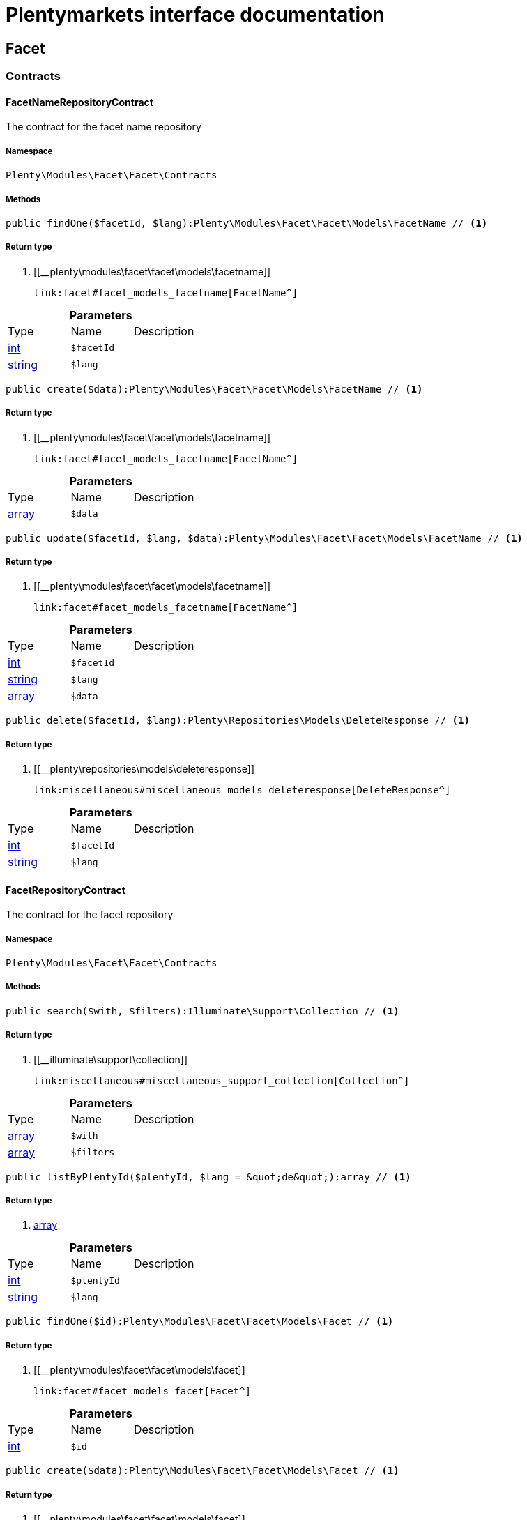 :table-caption!:
:example-caption!:
:source-highlighter: prettify
:sectids!:
= Plentymarkets interface documentation


[[facet_facet]]
== Facet

[[facet_facet_contracts]]
===  Contracts
[[facet_contracts_facetnamerepositorycontract]]
==== FacetNameRepositoryContract

The contract for the facet name repository



===== Namespace

`Plenty\Modules\Facet\Facet\Contracts`






===== Methods

[source%nowrap, php]
----

public findOne($facetId, $lang):Plenty\Modules\Facet\Facet\Models\FacetName // <1>

----


    



===== Return type
    
<1> [[__plenty\modules\facet\facet\models\facetname]]

    link:facet#facet_models_facetname[FacetName^]

    

.*Parameters*
|===
|Type |Name |Description
|link:http://php.net/int[int^]
a|`$facetId`
|

|link:http://php.net/string[string^]
a|`$lang`
|
|===


[source%nowrap, php]
----

public create($data):Plenty\Modules\Facet\Facet\Models\FacetName // <1>

----


    



===== Return type
    
<1> [[__plenty\modules\facet\facet\models\facetname]]

    link:facet#facet_models_facetname[FacetName^]

    

.*Parameters*
|===
|Type |Name |Description
|link:http://php.net/array[array^]
a|`$data`
|
|===


[source%nowrap, php]
----

public update($facetId, $lang, $data):Plenty\Modules\Facet\Facet\Models\FacetName // <1>

----


    



===== Return type
    
<1> [[__plenty\modules\facet\facet\models\facetname]]

    link:facet#facet_models_facetname[FacetName^]

    

.*Parameters*
|===
|Type |Name |Description
|link:http://php.net/int[int^]
a|`$facetId`
|

|link:http://php.net/string[string^]
a|`$lang`
|

|link:http://php.net/array[array^]
a|`$data`
|
|===


[source%nowrap, php]
----

public delete($facetId, $lang):Plenty\Repositories\Models\DeleteResponse // <1>

----


    



===== Return type
    
<1> [[__plenty\repositories\models\deleteresponse]]

    link:miscellaneous#miscellaneous_models_deleteresponse[DeleteResponse^]

    

.*Parameters*
|===
|Type |Name |Description
|link:http://php.net/int[int^]
a|`$facetId`
|

|link:http://php.net/string[string^]
a|`$lang`
|
|===



[[facet_contracts_facetrepositorycontract]]
==== FacetRepositoryContract

The contract for the facet repository



===== Namespace

`Plenty\Modules\Facet\Facet\Contracts`






===== Methods

[source%nowrap, php]
----

public search($with, $filters):Illuminate\Support\Collection // <1>

----


    



===== Return type
    
<1> [[__illuminate\support\collection]]

    link:miscellaneous#miscellaneous_support_collection[Collection^]

    

.*Parameters*
|===
|Type |Name |Description
|link:http://php.net/array[array^]
a|`$with`
|

|link:http://php.net/array[array^]
a|`$filters`
|
|===


[source%nowrap, php]
----

public listByPlentyId($plentyId, $lang = &quot;de&quot;):array // <1>

----


    



===== Return type
    
<1> link:http://php.net/array[array^]
    

.*Parameters*
|===
|Type |Name |Description
|link:http://php.net/int[int^]
a|`$plentyId`
|

|link:http://php.net/string[string^]
a|`$lang`
|
|===


[source%nowrap, php]
----

public findOne($id):Plenty\Modules\Facet\Facet\Models\Facet // <1>

----


    



===== Return type
    
<1> [[__plenty\modules\facet\facet\models\facet]]

    link:facet#facet_models_facet[Facet^]

    

.*Parameters*
|===
|Type |Name |Description
|link:http://php.net/int[int^]
a|`$id`
|
|===


[source%nowrap, php]
----

public create($data):Plenty\Modules\Facet\Facet\Models\Facet // <1>

----


    



===== Return type
    
<1> [[__plenty\modules\facet\facet\models\facet]]

    link:facet#facet_models_facet[Facet^]

    

.*Parameters*
|===
|Type |Name |Description
|link:http://php.net/array[array^]
a|`$data`
|
|===


[source%nowrap, php]
----

public update($id, $data):Plenty\Modules\Facet\Facet\Models\Facet // <1>

----


    



===== Return type
    
<1> [[__plenty\modules\facet\facet\models\facet]]

    link:facet#facet_models_facet[Facet^]

    

.*Parameters*
|===
|Type |Name |Description
|link:http://php.net/int[int^]
a|`$id`
|

|link:http://php.net/array[array^]
a|`$data`
|
|===


[source%nowrap, php]
----

public delete($id):Plenty\Repositories\Models\DeleteResponse // <1>

----


    



===== Return type
    
<1> [[__plenty\repositories\models\deleteresponse]]

    link:miscellaneous#miscellaneous_models_deleteresponse[DeleteResponse^]

    

.*Parameters*
|===
|Type |Name |Description
|link:http://php.net/int[int^]
a|`$id`
|
|===


[source%nowrap, php]
----

public clearCriteria():void // <1>

----


    
Resets all Criteria filters by creating a new instance of the builder object.


===== Return type
    
<1> [[__void]]

    link:miscellaneous#miscellaneous__void[void^]

    

[source%nowrap, php]
----

public applyCriteriaFromFilters():void // <1>

----


    
Applies criteria classes to the current repository.


===== Return type
    
<1> [[__void]]

    link:miscellaneous#miscellaneous__void[void^]

    

[source%nowrap, php]
----

public setFilters($filters = []):void // <1>

----


    
Sets the filter array.


===== Return type
    
<1> [[__void]]

    link:miscellaneous#miscellaneous__void[void^]

    

.*Parameters*
|===
|Type |Name |Description
|link:http://php.net/array[array^]
a|`$filters`
|
|===


[source%nowrap, php]
----

public getFilters():void // <1>

----


    
Returns the filter array.


===== Return type
    
<1> [[__void]]

    link:miscellaneous#miscellaneous__void[void^]

    

[source%nowrap, php]
----

public getConditions():void // <1>

----


    
Returns a collection of parsed filters as Condition object


===== Return type
    
<1> [[__void]]

    link:miscellaneous#miscellaneous__void[void^]

    

[source%nowrap, php]
----

public clearFilters():void // <1>

----


    
Clears the filter array.


===== Return type
    
<1> [[__void]]

    link:miscellaneous#miscellaneous__void[void^]

    


[[facet_contracts_facetvaluenamerepositorycontract]]
==== FacetValueNameRepositoryContract

The contract for the facet value name repository



===== Namespace

`Plenty\Modules\Facet\Facet\Contracts`






===== Methods

[source%nowrap, php]
----

public findOne($valueId, $lang):Plenty\Modules\Facet\Facet\Models\FacetValueName // <1>

----


    



===== Return type
    
<1> [[__plenty\modules\facet\facet\models\facetvaluename]]

    link:facet#facet_models_facetvaluename[FacetValueName^]

    

.*Parameters*
|===
|Type |Name |Description
|link:http://php.net/int[int^]
a|`$valueId`
|

|link:http://php.net/string[string^]
a|`$lang`
|
|===


[source%nowrap, php]
----

public create($data):Plenty\Modules\Facet\Facet\Models\FacetValueName // <1>

----


    



===== Return type
    
<1> [[__plenty\modules\facet\facet\models\facetvaluename]]

    link:facet#facet_models_facetvaluename[FacetValueName^]

    

.*Parameters*
|===
|Type |Name |Description
|link:http://php.net/array[array^]
a|`$data`
|
|===


[source%nowrap, php]
----

public update($valueId, $lang, $data):Plenty\Modules\Facet\Facet\Models\FacetValueName // <1>

----


    



===== Return type
    
<1> [[__plenty\modules\facet\facet\models\facetvaluename]]

    link:facet#facet_models_facetvaluename[FacetValueName^]

    

.*Parameters*
|===
|Type |Name |Description
|link:http://php.net/int[int^]
a|`$valueId`
|

|link:http://php.net/string[string^]
a|`$lang`
|

|link:http://php.net/array[array^]
a|`$data`
|
|===


[source%nowrap, php]
----

public delete($valueId, $lang):Plenty\Repositories\Models\DeleteResponse // <1>

----


    



===== Return type
    
<1> [[__plenty\repositories\models\deleteresponse]]

    link:miscellaneous#miscellaneous_models_deleteresponse[DeleteResponse^]

    

.*Parameters*
|===
|Type |Name |Description
|link:http://php.net/int[int^]
a|`$valueId`
|

|link:http://php.net/string[string^]
a|`$lang`
|
|===



[[facet_contracts_facetvaluereferencerepositorycontract]]
==== FacetValueReferenceRepositoryContract

The contract for the facet value reference repository



===== Namespace

`Plenty\Modules\Facet\Facet\Contracts`






===== Methods

[source%nowrap, php]
----

public search($filters):Illuminate\Support\Collection // <1>

----


    



===== Return type
    
<1> [[__illuminate\support\collection]]

    link:miscellaneous#miscellaneous_support_collection[Collection^]

    

.*Parameters*
|===
|Type |Name |Description
|link:http://php.net/array[array^]
a|`$filters`
|
|===


[source%nowrap, php]
----

public create($data):Plenty\Modules\Facet\Facet\Models\FacetValueReference // <1>

----


    



===== Return type
    
<1> [[__plenty\modules\facet\facet\models\facetvaluereference]]

    link:facet#facet_models_facetvaluereference[FacetValueReference^]

    

.*Parameters*
|===
|Type |Name |Description
|link:http://php.net/array[array^]
a|`$data`
|
|===


[source%nowrap, php]
----

public delete($id):Plenty\Repositories\Models\DeleteResponse // <1>

----


    



===== Return type
    
<1> [[__plenty\repositories\models\deleteresponse]]

    link:miscellaneous#miscellaneous_models_deleteresponse[DeleteResponse^]

    

.*Parameters*
|===
|Type |Name |Description
|link:http://php.net/int[int^]
a|`$id`
|
|===


[source%nowrap, php]
----

public findOne($id):Plenty\Modules\Facet\Facet\Models\FacetValueReference // <1>

----


    



===== Return type
    
<1> [[__plenty\modules\facet\facet\models\facetvaluereference]]

    link:facet#facet_models_facetvaluereference[FacetValueReference^]

    

.*Parameters*
|===
|Type |Name |Description
|link:http://php.net/int[int^]
a|`$id`
|
|===


[source%nowrap, php]
----

public clearCriteria():void // <1>

----


    
Resets all Criteria filters by creating a new instance of the builder object.


===== Return type
    
<1> [[__void]]

    link:miscellaneous#miscellaneous__void[void^]

    

[source%nowrap, php]
----

public applyCriteriaFromFilters():void // <1>

----


    
Applies criteria classes to the current repository.


===== Return type
    
<1> [[__void]]

    link:miscellaneous#miscellaneous__void[void^]

    

[source%nowrap, php]
----

public setFilters($filters = []):void // <1>

----


    
Sets the filter array.


===== Return type
    
<1> [[__void]]

    link:miscellaneous#miscellaneous__void[void^]

    

.*Parameters*
|===
|Type |Name |Description
|link:http://php.net/array[array^]
a|`$filters`
|
|===


[source%nowrap, php]
----

public getFilters():void // <1>

----


    
Returns the filter array.


===== Return type
    
<1> [[__void]]

    link:miscellaneous#miscellaneous__void[void^]

    

[source%nowrap, php]
----

public getConditions():void // <1>

----


    
Returns a collection of parsed filters as Condition object


===== Return type
    
<1> [[__void]]

    link:miscellaneous#miscellaneous__void[void^]

    

[source%nowrap, php]
----

public clearFilters():void // <1>

----


    
Clears the filter array.


===== Return type
    
<1> [[__void]]

    link:miscellaneous#miscellaneous__void[void^]

    


[[facet_contracts_facetvaluerepositorycontract]]
==== FacetValueRepositoryContract

The contract for the facet value repository



===== Namespace

`Plenty\Modules\Facet\Facet\Contracts`






===== Methods

[source%nowrap, php]
----

public search($with, $filters):Illuminate\Support\Collection // <1>

----


    



===== Return type
    
<1> [[__illuminate\support\collection]]

    link:miscellaneous#miscellaneous_support_collection[Collection^]

    

.*Parameters*
|===
|Type |Name |Description
|link:http://php.net/array[array^]
a|`$with`
|

|link:http://php.net/array[array^]
a|`$filters`
|
|===


[source%nowrap, php]
----

public create($data):Plenty\Modules\Facet\Facet\Models\FacetValue // <1>

----


    



===== Return type
    
<1> [[__plenty\modules\facet\facet\models\facetvalue]]

    link:facet#facet_models_facetvalue[FacetValue^]

    

.*Parameters*
|===
|Type |Name |Description
|link:http://php.net/array[array^]
a|`$data`
|
|===


[source%nowrap, php]
----

public update($id, $data):Plenty\Modules\Facet\Facet\Models\FacetValue // <1>

----


    



===== Return type
    
<1> [[__plenty\modules\facet\facet\models\facetvalue]]

    link:facet#facet_models_facetvalue[FacetValue^]

    

.*Parameters*
|===
|Type |Name |Description
|link:http://php.net/int[int^]
a|`$id`
|

|link:http://php.net/array[array^]
a|`$data`
|
|===


[source%nowrap, php]
----

public delete($id):Plenty\Repositories\Models\DeleteResponse // <1>

----


    



===== Return type
    
<1> [[__plenty\repositories\models\deleteresponse]]

    link:miscellaneous#miscellaneous_models_deleteresponse[DeleteResponse^]

    

.*Parameters*
|===
|Type |Name |Description
|link:http://php.net/int[int^]
a|`$id`
|
|===


[source%nowrap, php]
----

public findOne($id):Plenty\Modules\Facet\Facet\Models\FacetValue // <1>

----


    



===== Return type
    
<1> [[__plenty\modules\facet\facet\models\facetvalue]]

    link:facet#facet_models_facetvalue[FacetValue^]

    

.*Parameters*
|===
|Type |Name |Description
|link:http://php.net/int[int^]
a|`$id`
|
|===


[source%nowrap, php]
----

public clearCriteria():void // <1>

----


    
Resets all Criteria filters by creating a new instance of the builder object.


===== Return type
    
<1> [[__void]]

    link:miscellaneous#miscellaneous__void[void^]

    

[source%nowrap, php]
----

public applyCriteriaFromFilters():void // <1>

----


    
Applies criteria classes to the current repository.


===== Return type
    
<1> [[__void]]

    link:miscellaneous#miscellaneous__void[void^]

    

[source%nowrap, php]
----

public setFilters($filters = []):void // <1>

----


    
Sets the filter array.


===== Return type
    
<1> [[__void]]

    link:miscellaneous#miscellaneous__void[void^]

    

.*Parameters*
|===
|Type |Name |Description
|link:http://php.net/array[array^]
a|`$filters`
|
|===


[source%nowrap, php]
----

public getFilters():void // <1>

----


    
Returns the filter array.


===== Return type
    
<1> [[__void]]

    link:miscellaneous#miscellaneous__void[void^]

    

[source%nowrap, php]
----

public getConditions():void // <1>

----


    
Returns a collection of parsed filters as Condition object


===== Return type
    
<1> [[__void]]

    link:miscellaneous#miscellaneous__void[void^]

    

[source%nowrap, php]
----

public clearFilters():void // <1>

----


    
Clears the filter array.


===== Return type
    
<1> [[__void]]

    link:miscellaneous#miscellaneous__void[void^]

    

[[facet_facet_models]]
===  Models
[[facet_models_facet]]
==== Facet

The facet model.



===== Namespace

`Plenty\Modules\Facet\Facet\Models`





.Properties
|===
|Type |Name |Description

|link:http://php.net/int[int^]
    |id
    |The unique ID of the facet
|link:http://php.net/string[string^]
    |cssClass
    |
|link:http://php.net/int[int^]
    |position
    |The position of the facet. Default value is 1
|link:http://php.net/string[string^]
    |sort
    |Allowed sorts are "position", "rate" and "a-z". Default value is "position"
|link:http://php.net/string[string^]
    |createdAt
    |Timestamp of the date and time the facet was created.
|link:http://php.net/string[string^]
    |updatedAt
    |Timestamp of the last date and time the facet was updated.
|link:http://php.net/string[string^]
    |type
    |Allowed types: "dynamic", "producer", "availability", "price". Default value is "dynamic"
|link:http://php.net/int[int^]
    |minResultCount
    |Default value is 1
|link:http://php.net/int[int^]
    |maxResultCount
    |Default value is 50
|link:http://php.net/string[string^]
    |filterMethod
    |Allowed filter methods: "restrict", "multi". Default value is "strict"
|link:http://php.net/array[array^]
    |names
    |
|link:http://php.net/array[array^]
    |values
    |
|link:http://php.net/array[array^]
    |references
    |
|===


===== Methods

[source%nowrap, php]
----

public toArray()

----


    
Returns this model as an array.




[[facet_models_facetname]]
==== FacetName

The facet name model.



===== Namespace

`Plenty\Modules\Facet\Facet\Models`





.Properties
|===
|Type |Name |Description

|link:http://php.net/int[int^]
    |facetId
    |The unique ID of the facet
|link:http://php.net/string[string^]
    |lang
    |The <a href="https://developers.plentymarkets.com/rest-doc/introduction#countries" target="_blank">language</a> of the facet
|link:http://php.net/string[string^]
    |name
    |The name of the facet
|[[__plenty\modules\facet\facet\models\facet]]

    link:facet#facet_models_facet[Facet^]

    |facet
    |
|===


===== Methods

[source%nowrap, php]
----

public toArray()

----


    
Returns this model as an array.




[[facet_models_facetvalue]]
==== FacetValue

The facet value model.



===== Namespace

`Plenty\Modules\Facet\Facet\Models`





.Properties
|===
|Type |Name |Description

|link:http://php.net/int[int^]
    |id
    |The unique ID of the facet value
|link:http://php.net/int[int^]
    |facetId
    |The unique ID of the facet
|link:http://php.net/string[string^]
    |cssClass
    |The css class of the facet value
|link:http://php.net/int[int^]
    |position
    |The position of the facet value
|link:http://php.net/string[string^]
    |createdAt
    |Timestamp of the date and time the facet value was created.
|link:http://php.net/string[string^]
    |updatedAt
    |Timestamp of the last date and time the facet value was updated.
|[[__plenty\modules\facet\facet\models\facet]]

    link:facet#facet_models_facet[Facet^]

    |facet
    |
|link:http://php.net/array[array^]
    |names
    |
|link:http://php.net/array[array^]
    |references
    |
|===


===== Methods

[source%nowrap, php]
----

public toArray()

----


    
Returns this model as an array.




[[facet_models_facetvaluename]]
==== FacetValueName

The facet value name model.



===== Namespace

`Plenty\Modules\Facet\Facet\Models`





.Properties
|===
|Type |Name |Description

|link:http://php.net/int[int^]
    |valueId
    |The unique ID of the facet value
|link:http://php.net/string[string^]
    |lang
    |The <a href="https://developers.plentymarkets.com/rest-doc/introduction#countries" target="_blank">language</a> of the facet value
|link:http://php.net/string[string^]
    |name
    |The name of the facet value
|[[__plenty\modules\facet\facet\models\facetvalue]]

    link:facet#facet_models_facetvalue[FacetValue^]

    |value
    |
|===


===== Methods

[source%nowrap, php]
----

public toArray()

----


    
Returns this model as an array.




[[facet_models_facetvaluereference]]
==== FacetValueReference

The facet value reference model.



===== Namespace

`Plenty\Modules\Facet\Facet\Models`





.Properties
|===
|Type |Name |Description

|link:http://php.net/int[int^]
    |id
    |The unique ID of the facet value reference
|link:http://php.net/int[int^]
    |facetId
    |The unique ID of the facet
|link:http://php.net/int[int^]
    |facetValueId
    |The unique ID of the facet value
|link:http://php.net/string[string^]
    |type
    |Allowed types are "attribute", "character", "producer" and "availability". Default value is "attribute"
|link:http://php.net/int[int^]
    |groupId
    |The group ID of the facet value reference. Default value is 0
|link:http://php.net/int[int^]
    |valueId
    |The value ID of the facet value reference. Default value is 0
|link:http://php.net/string[string^]
    |createdAt
    |Timestamp of the date and time the facet was created.
|[[__plenty\modules\facet\facet\models\facet]]

    link:facet#facet_models_facet[Facet^]

    |facet
    |
|[[__plenty\modules\facet\facet\models\facetvalue]]

    link:facet#facet_models_facetvalue[FacetValue^]

    |value
    |
|===


===== Methods

[source%nowrap, php]
----

public toArray()

----


    
Returns this model as an array.



